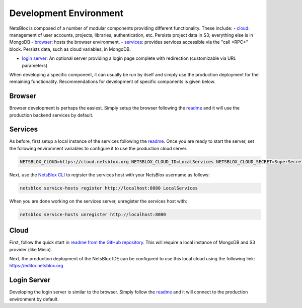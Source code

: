 Development Environment
=======================

NetsBlox is composed of a number of modular components providing different functionality. These include:
- `cloud <https://github.com/netsblox/cloud>`_: management of user accounts, projects, libraries, authentication, etc. Persists project data in S3; everything else is in MongoDB
- `browser <https://github.com/netsblox/Snap--Build-Your-Own-Blocks>`_: hosts the browser environment.
- `services <https://github.com/netsblox/services>`_: provides services accessible via the "call <RPC>" block. Persists data, such as cloud variables, in MongoDB.

- `login server <https://github.com/netsblox/login-server>`_: An optional server providing a login page complete with redirection (customizable via URL parameters)

When developing a specific component, it can usually be run by itself and simply use the production deployment for the remaining functionality. Recommendations for development of specific components is given below.

Browser
-------

Browser development is perhaps the easiest. Simply setup the browser following the `readme <https://github.com/netsblox/snap--Build-Your-Own-Blocks/>`_ and it will use the production backend services by default.

Services
--------

As before, first setup a local instance of the services following the `readme <https://github.com/netsblox/services/>`_. Once you are ready to start the server, set the following environment variables to configure it to use the production cloud server.

.. code-block:: sh

    NETSBLOX_CLOUD=https://cloud.netsblox.org NETSBLOX_CLOUD_ID=LocalServices NETSBLOX_CLOUD_SECRET=SuperSecret npm start

Next, use the `NetsBlox CLI <https://github.com/NetsBlox/cloud/releases>`_ to register the services host with your NetsBlox username as follows:

.. code-block:: sh

	netsblox service-hosts register http://localhost:8080 LocalServices

When you are done working on the services server, unregister the services host with:

.. code-block:: sh

	netsblox service-hosts unregister http://localhost:8080

Cloud
-----

First, follow the quick start in `readme from the GitHub repository <https://github.com/netsblox/cloud>`_. This will require a local instance of MongoDB and S3 provider (like Minio).

Next, the production deployment of the NetsBlox IDE can be configured to use this local cloud using the following link: `https://editor.netsblox.org <https://editor.netsblox.org>`_

Login Server
------------

Developing the login server is similar to the browser. Simply follow the `readme <https://github.com/netsblox/login-server/>`_ and it will connect to the production environment by default.

